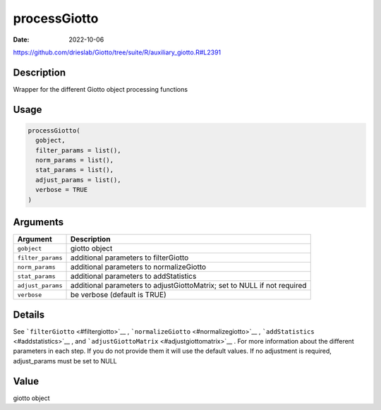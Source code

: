 =============
processGiotto
=============

:Date: 2022-10-06

https://github.com/drieslab/Giotto/tree/suite/R/auxiliary_giotto.R#L2391


Description
===========

Wrapper for the different Giotto object processing functions

Usage
=====

.. code:: r

   processGiotto(
     gobject,
     filter_params = list(),
     norm_params = list(),
     stat_params = list(),
     adjust_params = list(),
     verbose = TRUE
   )

Arguments
=========

+-------------------------------+--------------------------------------+
| Argument                      | Description                          |
+===============================+======================================+
| ``gobject``                   | giotto object                        |
+-------------------------------+--------------------------------------+
| ``filter_params``             | additional parameters to             |
|                               | filterGiotto                         |
+-------------------------------+--------------------------------------+
| ``norm_params``               | additional parameters to             |
|                               | normalizeGiotto                      |
+-------------------------------+--------------------------------------+
| ``stat_params``               | additional parameters to             |
|                               | addStatistics                        |
+-------------------------------+--------------------------------------+
| ``adjust_params``             | additional parameters to             |
|                               | adjustGiottoMatrix; set to NULL if   |
|                               | not required                         |
+-------------------------------+--------------------------------------+
| ``verbose``                   | be verbose (default is TRUE)         |
+-------------------------------+--------------------------------------+

Details
=======

See ```filterGiotto`` <#filtergiotto>`__ ,
```normalizeGiotto`` <#normalizegiotto>`__ ,
```addStatistics`` <#addstatistics>`__ , and
```adjustGiottoMatrix`` <#adjustgiottomatrix>`__ . For more information
about the different parameters in each step. If you do not provide them
it will use the default values. If no adjustment is required,
adjust_params must be set to NULL

Value
=====

giotto object
